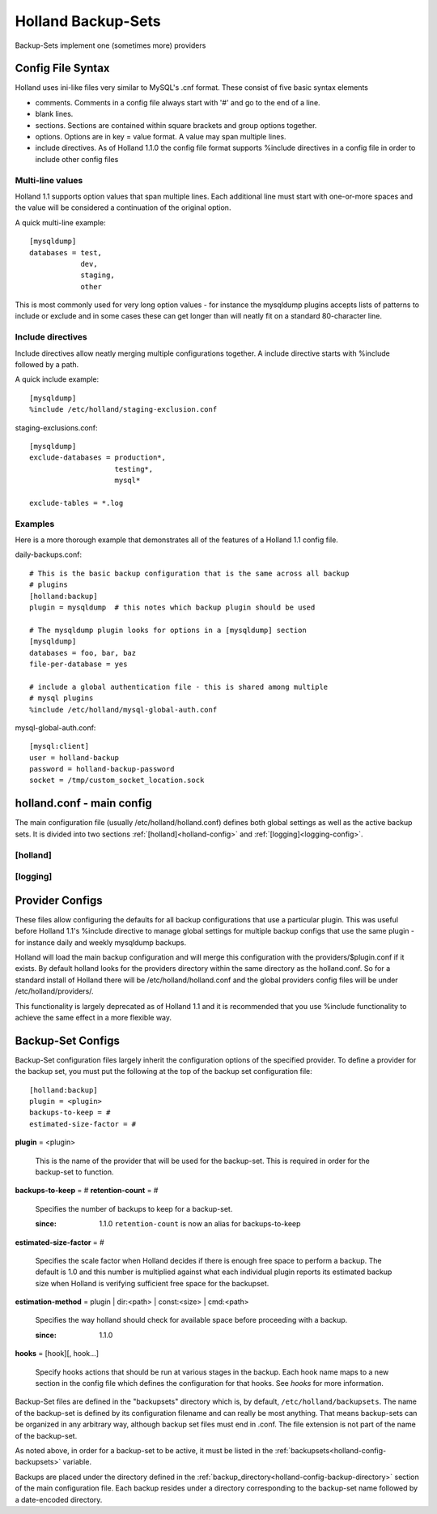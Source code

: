 Holland Backup-Sets
===================

Backup-Sets implement one (sometimes more) providers 

Config File Syntax
------------------

Holland uses ini-like files very similar to MySQL's .cnf format. These consist
of five basic syntax elements

* comments.  Comments in a config file always start with '#' and go to the end
  of a line.
* blank lines. 
* sections.  Sections are contained within square brackets and group options 
  together.
* options.  Options are in key = value format.  A value may span multiple lines.
* include directives.  As of Holland 1.1.0 the config file format supports
  %include directives in a config file in order to include other config files

Multi-line values
+++++++++++++++++

Holland 1.1 supports option values that span multiple lines. Each additional
line must start with one-or-more spaces and the value will be considered a 
continuation of the original option.

A quick multi-line example::

  [mysqldump]
  databases = test,
              dev,
              staging,
              other

This is most commonly used for very long option values - for instance the
mysqldump plugins accepts lists of patterns to include or exclude and in
some cases these can get longer than will neatly fit on a standard 
80-character line.

Include directives
++++++++++++++++++

Include directives allow neatly merging multiple configurations together.
A include directive starts with %include followed by a path.

A quick include example::

  [mysqldump]
  %include /etc/holland/staging-exclusion.conf

staging-exclusions.conf::

  [mysqldump]
  exclude-databases = production*,
                      testing*,
                      mysql*

  exclude-tables = *.log

Examples
++++++++

Here is a more thorough example that demonstrates all of the features of a
Holland 1.1 config file.

daily-backups.conf::

  # This is the basic backup configuration that is the same across all backup
  # plugins
  [holland:backup]
  plugin = mysqldump  # this notes which backup plugin should be used

  # The mysqldump plugin looks for options in a [mysqldump] section
  [mysqldump]
  databases = foo, bar, baz
  file-per-database = yes

  # include a global authentication file - this is shared among multiple
  # mysql plugins
  %include /etc/holland/mysql-global-auth.conf


mysql-global-auth.conf::

  [mysql:client]
  user = holland-backup
  password = holland-backup-password
  socket = /tmp/custom_socket_location.sock


holland.conf - main config
--------------------------

The main configuration file (usually /etc/holland/holland.conf) defines
both global settings as well as the active backup sets. It is divided into
two sections :ref:`[holland]<holland-config>` and :ref:`[logging]<logging-config>`. 

.. _holland-config:

[holland]
+++++++++

.. describe:: plugin-dirs

    Defines where the plugins can be found. This can be a comma-separated 
    list but usually does not need to be modified.
    
.. _holland-config-backup-directory:    
    
.. describe:: backup-directory

    Top-level directory where backups are held. 
    
.. _holland-config-backupsets:

.. describe:: backupsets

    A comma-separated list of all the backup sets Holland should backup.
    Each backup set is defined in ``/etc/holland/backupsets/<name>.conf`` by
    default.
    
.. describe:: umask

    Sets the umask of the resulting backup files.
    
.. describe:: path (optional)

    Defines a command search path for processes spawned by holland

.. describe:: tmpdir (optional)

    Sets the temporary directory used by holland and its plugin when
    generating temporary files.

    If tmpdir is unset then this will be set the first directory the user
    can create files in from the following list:

    1. The directory named by the TMPDIR environment variable.
    2. The directory named by the TEMP environment variable.
    3. The directory named by the TMP environment variable.
    4. A platform-specific location:
       On Windows, the directories C:\TEMP, C:\TMP, \TEMP, and \TMP, in that order.
       On all other platforms, the directories /tmp, /var/tmp, and /usr/tmp, in that order.
       As a last resort, the current working directory.

.. _logging-config:
    
[logging]
+++++++++

.. describe:: filename

    The log file holland should write all logging messages to.

.. describe:: level

    Sets the verbosity of Holland's logging process. Available options are
    ``debug``, ``info``, ``warning``, ``error``, and ``critical``

Provider Configs
----------------

These files allow configuring the defaults for all backup configurations that
use a particular plugin.  This was useful before Holland 1.1's %include
directive to manage global settings for multiple backup configs that use the
same plugin - for instance daily and weekly mysqldump backups.

Holland will load the main backup configuration and will merge this configuration
with the providers/$plugin.conf if it exists.  By default holland looks for the
providers directory within the same directory as the holland.conf.  So for a
standard install of Holland there will be /etc/holland/holland.conf and the
global providers config files will be under /etc/holland/providers/.

This functionality is largely deprecated as of Holland 1.1 and it is recommended
that you use %include functionality to achieve the same effect in a more flexible
way.

Backup-Set Configs
------------------

Backup-Set configuration files largely inherit the configuration options of
the specified provider. To define a provider for the backup set, you must
put the following at the top of the backup set configuration file::

    [holland:backup]
    plugin = <plugin>
    backups-to-keep = #
    estimated-size-factor = #
    
**plugin** = <plugin>

    This is the name of the provider that will be used for the backup-set.
    This is required in order for the backup-set to function.

**backups-to-keep** = #
**retention-count** = #

    Specifies the number of backups to keep for a backup-set.
 
    :since: 1.1.0 ``retention-count`` is now an alias for backups-to-keep
   
**estimated-size-factor** = #

    Specifies the scale factor when Holland decides if there is enough
    free space to perform a backup.  The default is 1.0 and this number
    is multiplied against what each individual plugin reports its 
    estimated backup size when Holland is verifying sufficient free
    space for the backupset.

**estimation-method** = plugin | dir:<path> | const:<size> | cmd:<path>

    Specifies the way holland should check for available space before
    proceeding with a backup.

    :since: 1.1.0

**hooks** = [hook][, hook...]

    Specify hooks actions that should be run at various stages in the backup.
    Each hook name maps to a new section in the config file which defines
    the configuration for that hooks.  See `hooks` for more information.

Backup-Set files are defined in the "backupsets" directory which is,
by default, ``/etc/holland/backupsets``. The name of the backup-set is 
defined by its configuration filename and can really be most anything. That
means backup-sets can be organized in any arbitrary way, although backup
set files must end in .conf. The file extension is not part of the name of
the backup-set.

As noted above, in order for a backup-set to be active, it must be listed in
the :ref:`backupsets<holland-config-backupsets>` variable.

Backups are placed under the directory defined in the 
:ref:`backup_directory<holland-config-backup-directory>`
section of the main configuration file. Each backup resides under a directory
corresponding to the backup-set name followed by a date-encoded directory.
